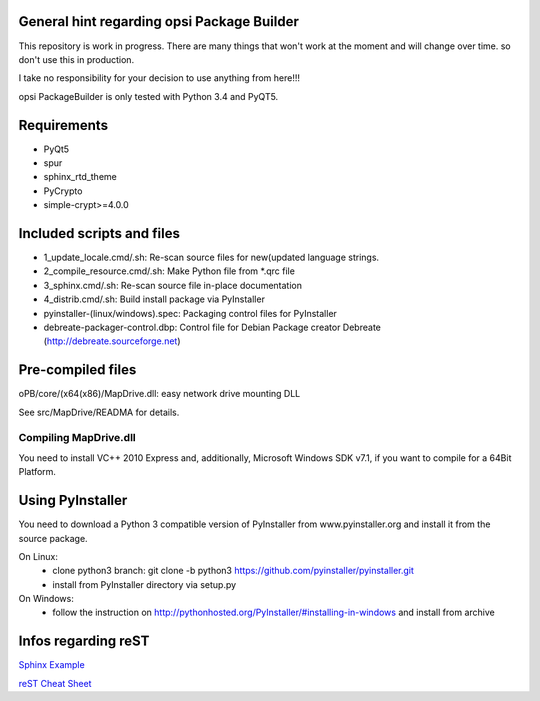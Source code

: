 General hint regarding opsi Package Builder
===========================================

This repository is work in progress. There are many things that won't work at the moment and will change over time. so don't use this in production.

I take no responsibility for your decision to use anything from here!!!

opsi PackageBuilder is only tested with Python 3.4 and PyQT5.

Requirements
============
- PyQt5
- spur
- sphinx_rtd_theme
- PyCrypto
- simple-crypt>=4.0.0

Included scripts and files
==========================

- 1_update_locale.cmd/.sh: 		Re-scan source files for new(updated language strings.
- 2_compile_resource.cmd/.sh:		Make Python file from \*.qrc file
- 3_sphinx.cmd/.sh:			Re-scan source file in-place documentation
- 4_distrib.cmd/.sh:			Build install package via PyInstaller
- pyinstaller-(linux/windows).spec:	Packaging control files for PyInstaller
- debreate-packager-control.dbp:	Control file for Debian Package creator Debreate (http://debreate.sourceforge.net)

Pre-compiled files
==================

oPB/core/(x64(x86)/MapDrive.dll: easy network drive mounting DLL

See src/MapDrive/READMA for details.

Compiling MapDrive.dll
----------------------

You need to install VC++ 2010 Express and, additionally, Microsoft Windows SDK v7.1, if you want to compile for a 64Bit Platform.

Using PyInstaller
=================

You need to download a Python 3 compatible version of PyInstaller from www.pyinstaller.org and install it from the source package. 

On Linux:
    - clone python3 branch: git clone -b python3 https://github.com/pyinstaller/pyinstaller.git
    - install from PyInstaller directory via setup.py

On Windows:
    - follow the instruction on http://pythonhosted.org/PyInstaller/#installing-in-windows and install from archive

Infos regarding reST
====================
`Sphinx Example <https://pythonhosted.org/an_example_pypi_project/sphinx.html>`_

`reST Cheat Sheet <http://docutils.sourceforge.net/docs/user/rst/quickref.html>`_
